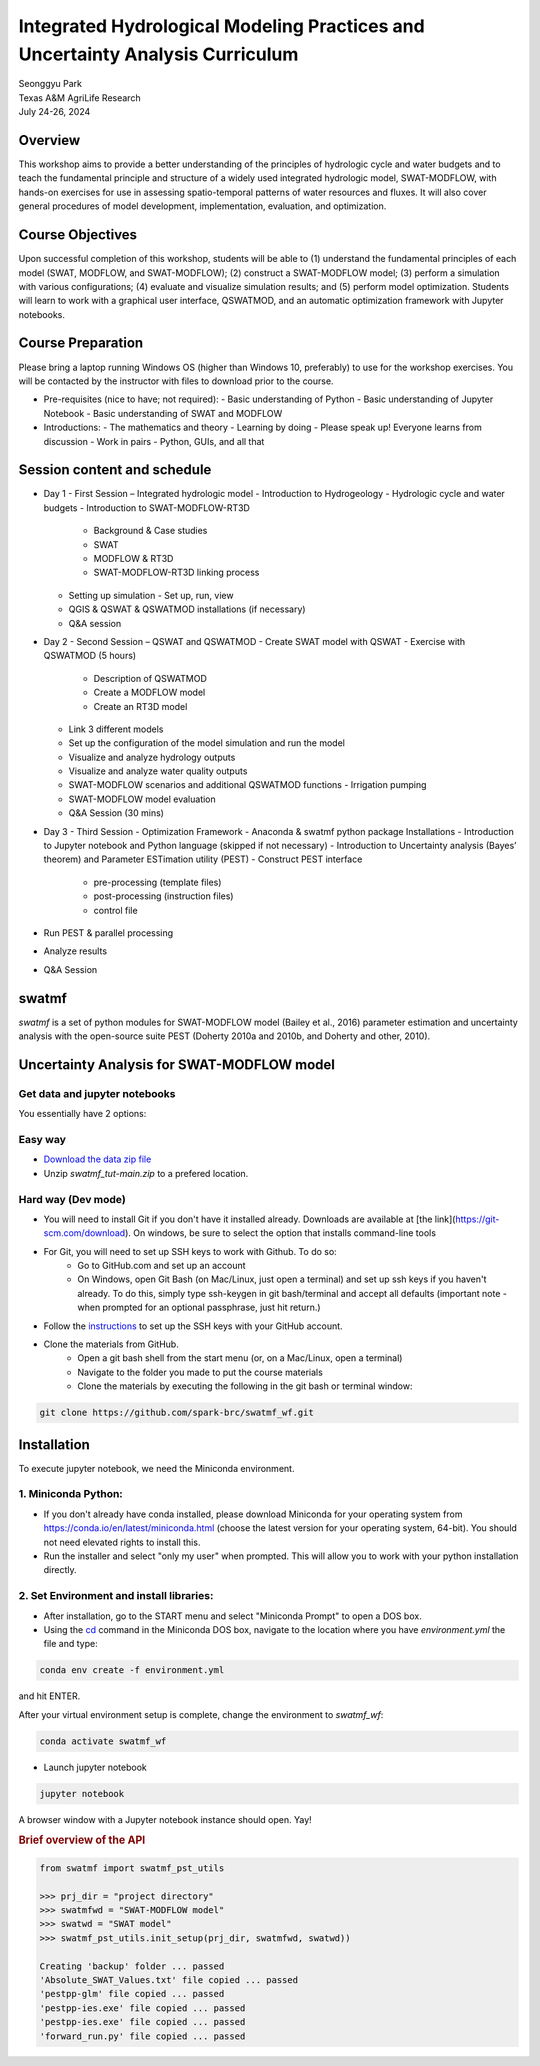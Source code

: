 ==============================================================================
Integrated Hydrological Modeling Practices and Uncertainty Analysis Curriculum
==============================================================================

| Seonggyu Park
| Texas A&M AgriLife Research
| July 24-26, 2024


Overview
========
This workshop aims to provide a better understanding of the principles of hydrologic cycle and water budgets and to teach the fundamental principle and structure of a widely used integrated hydrologic model, SWAT-MODFLOW, with hands-on exercises for use in assessing spatio-temporal patterns of water resources and fluxes. It will also cover general procedures of model development, implementation, evaluation, and optimization.

Course Objectives
=================
Upon successful completion of this workshop, students will be able to (1) understand the fundamental principles of each model (SWAT, MODFLOW, and SWAT-MODFLOW); (2) construct a SWAT-MODFLOW model; (3) perform a simulation with various configurations; (4) evaluate and visualize simulation results; and (5) perform model optimization. Students will learn to work with a graphical user interface, QSWATMOD, and an automatic optimization framework with Jupyter notebooks.

Course Preparation
==================
Please bring a laptop running Windows OS (higher than Windows 10, preferably) to use for the workshop exercises. You will be contacted by the instructor with files to download prior to the course.

- Pre-requisites (nice to have; not required):
  - Basic understanding of Python
  - Basic understanding of Jupyter Notebook 
  - Basic understanding of SWAT and MODFLOW

- Introductions:
  - The mathematics and theory
  - Learning by doing
  - Please speak up! Everyone learns from discussion
  - Work in pairs
  - Python, GUIs, and all that

Session content and schedule
============================
- Day 1 - First Session – Integrated hydrologic model
  - Introduction to Hydrogeology
  - Hydrologic cycle and water budgets
  - Introduction to SWAT-MODFLOW-RT3D
    - Background & Case studies
    - SWAT
    - MODFLOW & RT3D
    - SWAT-MODFLOW-RT3D linking process 
  - Setting up simulation
    - Set up, run, view 
  - QGIS & QSWAT & QSWATMOD installations (if necessary)
  - Q&A session
- Day 2 - Second Session – QSWAT and QSWATMOD
  - Create SWAT model with QSWAT
  - Exercise with QSWATMOD (5 hours)
    - Description of QSWATMOD
    - Create a MODFLOW model
    - Create an RT3D model
  - Link 3 different models
  - Set up the configuration of the model simulation and run the model
  - Visualize and analyze hydrology outputs
  - Visualize and analyze water quality outputs
  - SWAT-MODFLOW scenarios and additional QSWATMOD functions
    - Irrigation pumping
  - SWAT-MODFLOW model evaluation
  - Q&A Session (30 mins)
- Day 3 - Third Session - Optimization Framework
  - Anaconda & swatmf python package Installations
  - Introduction to Jupyter notebook and Python language (skipped if not necessary)
  - Introduction to Uncertainty analysis (Bayes’ theorem) and Parameter ESTimation utility (PEST)
  - Construct PEST interface
    - pre-processing (template files)
    - post-processing (instruction files)
    - control file
- Run PEST & parallel processing
- Analyze results
- Q&A Session







swatmf
======

.. image:: https://img.shields.io/pypi/v/swatmf?color=blue
   :target: https://pypi.python.org/pypi/swatmf
   :alt: PyPI Version
.. image:: https://img.shields.io/pypi/l/swatmf
   :target: https://opensource.org/licenses/BSD-3-Clause
   :alt: PyPI - License
.. image:: https://zenodo.org/badge/304147230.svg
   :target: https://zenodo.org/badge/latestdoi/304147230



`swatmf` is a set of python modules for SWAT-MODFLOW model (Bailey et al., 2016) parameter estimation and uncertainty analysis with the open-source suite PEST (Doherty 2010a and 2010b, and Doherty and other, 2010).

Uncertainty Analysis for SWAT-MODFLOW model
===========================================


Get data and jupyter notebooks
------------------------------

You essentially have 2 options:

Easy way
--------

- `Download the data zip file <https://github.com/spark-brc/swatmf_wf/archive/refs/heads/main.zip>`_
- Unzip `swatmf_tut-main.zip` to a prefered location.


Hard way (Dev mode)
-------------------

- You will need to install Git if you don't have it installed already. Downloads are available at [the link](https://git-scm.com/download). On windows, be sure to select the option that installs command-line tools  
- For Git, you will need to set up SSH keys to work with Github. To do so:
    - Go to GitHub.com and set up an account
    - On Windows, open Git Bash (on Mac/Linux, just open a terminal) and set up ssh keys if you haven't already. To do this, simply type ssh-keygen in git bash/terminal and accept all defaults (important note - when prompted for an optional passphrase, just hit return.)  
- Follow the `instructions <https://help.github.com/articles/adding-a-new-ssh-key-to-your-github-account/>`_ to set up the SSH keys with your GitHub account.
- Clone the materials from GitHub.
    - Open a git bash shell from the start menu (or, on a Mac/Linux, open a terminal)
    - Navigate to the folder you made to put the course materials
    - Clone the materials by executing the following in the git bash or terminal window:


.. code-block:: bash

   git clone https://github.com/spark-brc/swatmf_wf.git


Installation
============

To execute jupyter notebook, we need the Miniconda environment.

1. Miniconda Python:
--------------------

- If you don't already have conda installed, please download Miniconda for your operating system from https://conda.io/en/latest/miniconda.html (choose the latest version for your operating system, 64-bit). You should not need elevated rights to install this.
- Run the installer and select "only my user" when prompted. This will allow you to work with your python installation directly.

2. Set Environment and install libraries:
-----------------------------------------

- After installation, go to the START menu and select "Miniconda Prompt" to open a DOS box.
- Using the `cd <https://www.computerhope.com/issues/chusedos.htm>`_ command in the Miniconda DOS box, navigate to the location where you have `environment.yml` the file and type: 

.. code-block:: bash

   conda env create -f environment.yml

and hit ENTER.

After your virtual environment setup is complete, change the environment to `swatmf_wf`:  

.. code-block:: bash

   conda activate swatmf_wf

- Launch jupyter notebook 

.. code-block:: bash

   jupyter notebook


A browser window with a Jupyter notebook instance should open. Yay!


.. rubric:: Brief overview of the API

.. code-block:: python

   from swatmf import swatmf_pst_utils

   >>> prj_dir = "project directory"
   >>> swatmfwd = "SWAT-MODFLOW model"
   >>> swatwd = "SWAT model"
   >>> swatmf_pst_utils.init_setup(prj_dir, swatmfwd, swatwd))

   Creating 'backup' folder ... passed
   'Absolute_SWAT_Values.txt' file copied ... passed
   'pestpp-glm' file copied ... passed
   'pestpp-ies.exe' file copied ... passed
   'pestpp-ies.exe' file copied ... passed
   'forward_run.py' file copied ... passed

